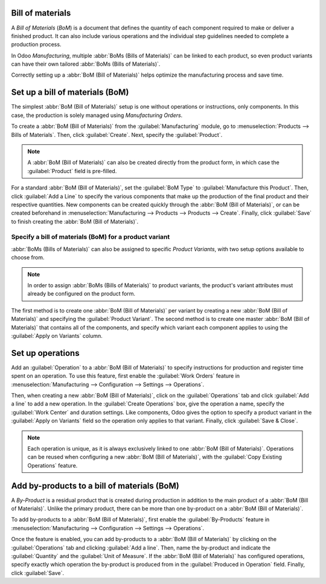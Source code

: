 ==========================
=================
Bill of materials
=================

.. _manufacturing/management/bill-configuration:

A *Bill of Materials* (*BoM*) is a document that defines the quantity of each component required to
make or deliver a finished product. It can also include various operations and the individual step
guidelines needed to complete a production process.

In Odoo *Manufacturing*, multiple :abbr:`BoMs (Bills of Materials)` can be linked to each product,
so even product variants can have their own tailored :abbr:`BoMs (Bills of Materials)`.

Correctly setting up a :abbr:`BoM (Bill of Materials)` helps optimize the manufacturing process and
save time.

Set up a bill of materials (BoM)
================================

The simplest :abbr:`BoM (Bill of Materials)` setup is one without operations or instructions, only
components. In this case, the production is solely managed using *Manufacturing Orders*.

To create a :abbr:`BoM (Bill of Materials)` from the :guilabel:`Manufacturing` module, go to
:menuselection:`Products --> Bills of Materials`. Then, click :guilabel:`Create`. Next, specify the
:guilabel:`Product`.

.. note::
   A :abbr:`BoM (Bill of Materials)` can also be created directly from the product form, in which
   case the :guilabel:`Product` field is pre-filled.

For a standard :abbr:`BoM (Bill of Materials)`, set the :guilabel:`BoM Type` to
:guilabel:`Manufacture this Product`. Then, click :guilabel:`Add a Line` to specify the various
components that make up the production of the final product and their respective quantities. New
components can be created quickly through the :abbr:`BoM (Bill of Materials)`, or can be created
beforehand in :menuselection:`Manufacturing --> Products --> Products --> Create`. Finally, click
:guilabel:`Save` to finish creating the :abbr:`BoM (Bill of Materials)`.

.. image:: bill_configuration/bom-form.png
   :align: center
   :alt: Set up a Bill of Materials.

Specify a bill of materials (BoM) for a product variant
-------------------------------------------------------

:abbr:`BoMs (Bills of Materials)` can also be assigned to specific *Product Variants*, with two
setup options available to choose from.

.. note::
   In order to assign :abbr:`BoMs (Bills of Materials)` to product variants, the product's variant
   attributes must already be configured on the product form.

The first method is to create one :abbr:`BoM (Bill of Materials)` per variant by creating a new
:abbr:`BoM (Bill of Materials)` and specifying the :guilabel:`Product Variant`. The second method
is to create one master :abbr:`BoM (Bill of Materials)` that contains all of the components, and
specify which variant each component applies to using the :guilabel:`Apply on Variants` column.

.. image:: bill_configuration/bom-variants.png
   :align: center
   :alt: Product Variants in the Bill of Materials.

Set up operations
=================

Add an :guilabel:`Operation` to a :abbr:`BoM (Bill of Materials)` to specify instructions for
production and register time spent on an operation. To use this feature, first enable the
:guilabel:`Work Orders` feature in :menuselection:`Manufacturing --> Configuration --> Settings -->
Operations`.

Then, when creating a new :abbr:`BoM (Bill of Materials)`, click on the :guilabel:`Operations` tab
and click :guilabel:`Add a line` to add a new operation. In the :guilabel:`Create Operations` box,
give the operation a name, specify the :guilabel:`Work Center` and duration settings. Like
components, Odoo gives the option to specify a product variant in the :guilabel:`Apply on Variants`
field so the operation only applies to that variant. Finally, click :guilabel:`Save & Close`.

.. note::
   Each operation is unique, as it is always exclusively linked to one :abbr:`BoM (Bill of
   Materials)`. Operations can be reused when configuring a new :abbr:`BoM (Bill of Materials)`,
   with the :guilabel:`Copy Existing Operations` feature.

.. image:: bill_configuration/copy-existing-operations.png
   :align: center
   :alt: Copy Existing Operations feature.

Add by-products to a bill of materials (BoM)
============================================

A *By-Product* is a residual product that is created during production in addition to the main
product of a :abbr:`BoM (Bill of Materials)`. Unlike the primary product, there can be more than
one by-product on a :abbr:`BoM (Bill of Materials)`.

To add by-products to a :abbr:`BoM (Bill of Materials)`, first enable the :guilabel:`By-Products`
feature in :menuselection:`Manufacturing --> Configuration --> Settings --> Operations`.

Once the feature is enabled, you can add by-products to a :abbr:`BoM (Bill of Materials)` by
clicking on the :guilabel:`Operations` tab and clicking :guilabel:`Add a line`. Then, name the
by-product and indicate the :guilabel:`Quantity` and the :guilabel:`Unit of Measure`. If the
:abbr:`BoM (Bill of Materials)` has configured operations, specify exactly which operation the
by-product is produced from in the :guilabel:`Produced in Operation` field. Finally, click
:guilabel:`Save`.
